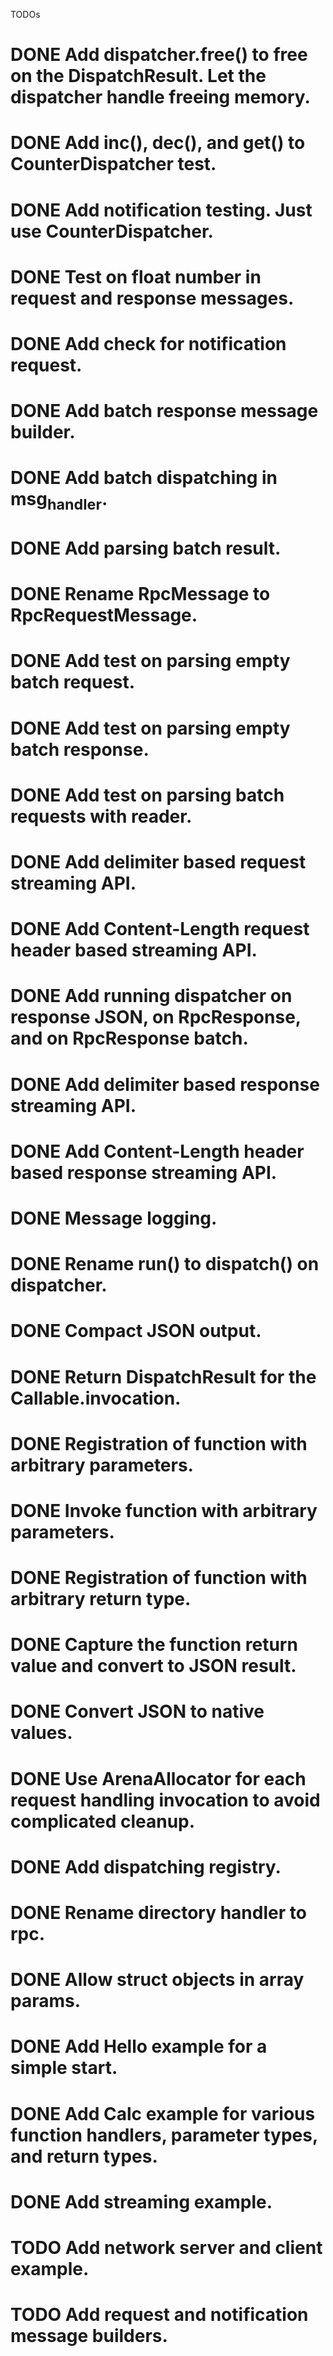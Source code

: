 
TODOs
* DONE Add dispatcher.free() to free on the DispatchResult. Let the dispatcher handle freeing memory.
* DONE Add inc(), dec(), and get() to CounterDispatcher test.
* DONE Add notification testing.  Just use CounterDispatcher.
* DONE Test on float number in request and response messages.
* DONE Add check for notification request.
* DONE Add batch response message builder.
* DONE Add batch dispatching in msg_handler.
* DONE Add parsing batch result.
* DONE Rename RpcMessage to RpcRequestMessage.
* DONE Add test on parsing empty batch request.
* DONE Add test on parsing empty batch response.
* DONE Add test on parsing batch requests with reader.
* DONE Add delimiter based request streaming API.
* DONE Add Content-Length request header based streaming API.
* DONE Add running dispatcher on response JSON, on RpcResponse, and on RpcResponse batch.
* DONE Add delimiter based response streaming API.
* DONE Add Content-Length header based response streaming API.
* DONE Message logging.
* DONE Rename run() to dispatch() on dispatcher.
* DONE Compact JSON output.
* DONE Return DispatchResult for the Callable.invocation.
* DONE Registration of function with arbitrary parameters.
* DONE Invoke function with arbitrary parameters.
* DONE Registration of function with arbitrary return type.
* DONE Capture the function return value and convert to JSON result.
* DONE Convert JSON to native values.
* DONE Use ArenaAllocator for each request handling invocation to avoid complicated cleanup.
* DONE Add dispatching registry.
* DONE Rename directory handler to rpc.
* DONE Allow struct objects in array params.
* DONE Add Hello example for a simple start.
* DONE Add Calc example for various function handlers, parameter types, and return types.
* DONE Add streaming example.
* TODO Add network server and client example.
* TODO Add request and notification message builders.

